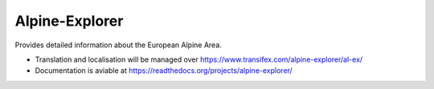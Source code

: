 Alpine-Explorer
===============

Provides detailed information about the European Alpine Area.

* Translation and localisation will be managed over https://www.transifex.com/alpine-explorer/al-ex/
* Documentation is aviable at https://readthedocs.org/projects/alpine-explorer/

